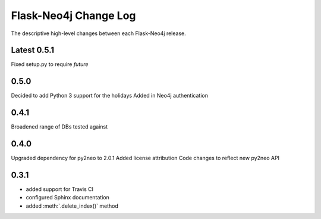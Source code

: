 Flask-Neo4j Change Log
======================
The descriptive high-level changes between each Flask-Neo4j release.

Latest 0.5.1
------------
Fixed setup.py to require `future`

0.5.0
-----
Decided to add Python 3 support for the holidays
Added in Neo4j authentication

0.4.1
-----
Broadened range of DBs tested against

0.4.0
-----
Upgraded dependency for py2neo to 2.0.1
Added license attribution
Code changes to reflect new py2neo API

0.3.1
-----
- added support for Travis CI
- configured Sphinx documentation
- added :meth:`.delete_index()` method